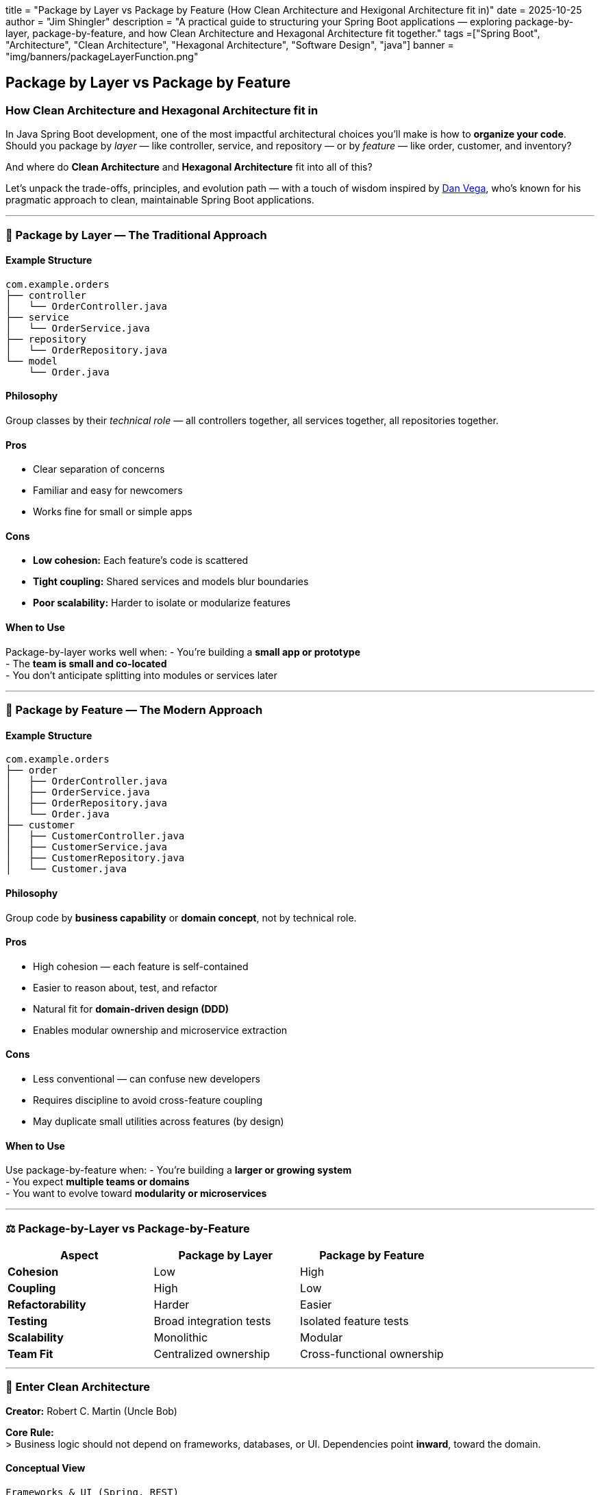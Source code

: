 +++
title = "Package by Layer vs Package by Feature (How Clean Architecture and Hexigonal Architecture fit in)"
date = 2025-10-25
author = "Jim Shingler"
description = "A practical guide to structuring your Spring Boot applications — exploring package-by-layer, package-by-feature, and how Clean Architecture and Hexagonal Architecture fit together."
tags =["Spring Boot", "Architecture", "Clean Architecture", "Hexagonal Architecture", "Software Design", "java"]
banner = "img/banners/packageLayerFunction.png"
+++

== Package by Layer vs Package by Feature

=== How Clean Architecture and Hexagonal Architecture fit in

In Java Spring Boot development, one of the most impactful architectural
choices you’ll make is how to *organize your code*. +
Should you package by _layer_ — like controller, service, and repository
— or by _feature_ — like order, customer, and inventory?

And where do *Clean Architecture* and *Hexagonal Architecture* fit into
all of this?

Let’s unpack the trade-offs, principles, and evolution path — with a
touch of wisdom inspired by https://danvega.dev[Dan Vega], who’s known
for his pragmatic approach to clean, maintainable Spring Boot
applications.

'''''

=== 🧱 Package by Layer — The Traditional Approach

==== Example Structure

[source,text]
----
com.example.orders
├── controller
│   └── OrderController.java
├── service
│   └── OrderService.java
├── repository
│   └── OrderRepository.java
└── model
    └── Order.java
----

==== Philosophy

Group classes by their _technical role_ — all controllers together, all
services together, all repositories together.

==== Pros

* Clear separation of concerns +
* Familiar and easy for newcomers +
* Works fine for small or simple apps

==== Cons

* *Low cohesion:* Each feature’s code is scattered +
* *Tight coupling:* Shared services and models blur boundaries +
* *Poor scalability:* Harder to isolate or modularize features

==== When to Use

Package-by-layer works well when: - You’re building a *small app or
prototype* +
- The *team is small and co-located* +
- You don’t anticipate splitting into modules or services later

'''''

=== 🧩 Package by Feature — The Modern Approach

==== Example Structure

[source,text]
----
com.example.orders
├── order
│   ├── OrderController.java
│   ├── OrderService.java
│   ├── OrderRepository.java
│   └── Order.java
├── customer
│   ├── CustomerController.java
│   ├── CustomerService.java
│   ├── CustomerRepository.java
│   └── Customer.java
----

==== Philosophy

Group code by *business capability* or *domain concept*, not by
technical role.

==== Pros

* High cohesion — each feature is self-contained +
* Easier to reason about, test, and refactor +
* Natural fit for *domain-driven design (DDD)* +
* Enables modular ownership and microservice extraction

==== Cons

* Less conventional — can confuse new developers +
* Requires discipline to avoid cross-feature coupling +
* May duplicate small utilities across features (by design)

==== When to Use

Use package-by-feature when: - You’re building a *larger or growing
system* +
- You expect *multiple teams or domains* +
- You want to evolve toward *modularity or microservices*

'''''

=== ⚖️ Package-by-Layer vs Package-by-Feature

[cols=",,",options="header",]
|===
|Aspect |Package by Layer |Package by Feature
|*Cohesion* |Low |High
|*Coupling* |High |Low
|*Refactorability* |Harder |Easier
|*Testing* |Broad integration tests |Isolated feature tests
|*Scalability* |Monolithic |Modular
|*Team Fit* |Centralized ownership |Cross-functional ownership
|===

'''''

=== 🧭 Enter Clean Architecture

*Creator:* Robert C. Martin (Uncle Bob)

*Core Rule:* +
> Business logic should not depend on frameworks, databases, or UI.
Dependencies point *inward*, toward the domain.

==== Conceptual View

[source,text]
----
Frameworks & UI (Spring, REST)
        ↓
Interface Adapters (DTOs, Mappers)
        ↓
Application Services (Use Cases)
        ↓
Domain Entities (Business Rules)
----

==== Example Layout

[source,text]
----
com.example.order
├── domain
│   └── Order.java
├── application
│   └── PlaceOrderUseCase.java
├── interfaces
│   └── web
│       └── OrderController.java
└── infrastructure
    └── JpaOrderRepository.java
----

==== Key Idea

Your *domain* and *application* code should know _nothing_ about Spring,
HTTP, or JPA. +
They’re just Java. The outer layers handle frameworks and adapters.

'''''

=== 🔶 Hexagonal Architecture (Ports & Adapters)

*Creator:* Alistair Cockburn

*Goal:* +
> Make your application independent of its runtime environment.

==== Conceptual Diagram

[source,text]
----
           +------------------------+
           |        Adapters        |
           | (REST, DB, Kafka, etc) |
           +------------------------+
             ↑                ↓
         Inbound Port     Outbound Port
             ↑                ↓
           +----------------------+
           |      Domain Core     |
           |  Entities & UseCases |
           +----------------------+
----

==== Example Structure

[source,text]
----
com.example.order
├── application
│   ├── port
│   │   ├── inbound
│   │   │   └── PlaceOrderUseCase.java
│   │   └── outbound
│   │       └── OrderRepository.java
│   └── service
│       └── PlaceOrderService.java
├── domain
│   └── Order.java
├── adapters
│   ├── inbound
│   │   └── OrderController.java
│   └── outbound
│       └── JpaOrderRepository.java
----

==== Focus

Clean architecture focuses on _dependency direction_. +
Hexagonal focuses on _communication boundaries (ports and adapters)._ +
In practice, most modern teams blend both.

'''''

=== 🧩 The Hybrid: Package-by-Feature + Clean/Hexagonal Inside

Here’s the _best of both worlds_:

[source,text]
----
com.example.shop
├── order
│   ├── domain
│   ├── application
│   ├── adapters
│   │   ├── inbound
│   │   └── outbound
│   └── infrastructure
├── customer
│   ├── domain
│   ├── application
│   ├── adapters
│   └── infrastructure
└── shared
    ├── config
    └── common
----

Each *feature*: - Owns its own domain, application, and adapters +
- Respects Clean/Hexagonal layering internally +
- Can evolve independently or be extracted later

'''''

=== 🧠 Why It Works

[cols=",",options="header",]
|===
|Principle |Benefit
|Feature-first |Keeps code cohesive and understandable
|Layering within feature |Enforces clean boundaries
|Isolation |Easier testing and refactoring
|Scalability |Each feature can evolve separately
|Spring alignment |Works naturally with component scanning
|===

This hybrid structure is exactly what many experienced Spring Boot
engineers (Dan Vega included) use for production systems.

'''''

=== 🧩 Take on All This

It boils down to *practicality over purity*. +
Remember do not to overcomplicate your first commit.

==== 1. Start Simple

____
``You don’t earn the right to a Clean Architecture until you have
complexity to clean.''
____

Begin with package-by-feature. Refactor toward layers _as needed_.

==== 2. Use Spring Idiomatically

Don’t fight the framework — let Spring handle DI and config. Keep your
domain pure, but use `@Service`, `@Repository`, and `@RestController`
where appropriate.

==== 3. Organize for Humans

____
``Your package structure should tell the story of your app — what it
does, not just what tech it uses.''
____

==== 4. Think in Use Cases

Replace CRUD-style services with explicit, business-driven use cases.

[source,java]
----
interface PlaceOrderUseCase {
    OrderResponse placeOrder(OrderRequest request);
}
----

==== 5. Design for Testability

____
``If it’s hard to test, it’s in the wrong place.''
____

Keep domain logic testable without Spring. +
Controllers and repos should have their own slice tests.

==== 6. Optimize Developer Experience

____
``If your app takes longer to boot than it takes to pour a coffee, fix
your architecture.''
____

Use fast feedback loops, Spring DevTools, and modular scanning.

==== 7. Refactor Toward Clean

____
``Good architecture is what lets you keep shipping features without
hating yourself in six months.''
____

'''''

=== 🧩 The Evolution Path

[width="100%",cols="27%,37%,18%,18%",options="header",]
|===
|Stage |Structure |Pros |Cons
|*1. Package-by-layer* |`controller/service/repository` |Simple
|Scattered logic

|*2. Package-by-feature (flat)* |`order/OrderService.java` |Feature
cohesion |Weak boundaries

|*3. Package-by-feature + internal layers* |`order/domain/...` |Cohesion
+ discipline |Slightly more setup
|===

That’s the natural journey — and it’s exactly what Dan Vega (and most
senior Spring engineers) would recommend.

'''''

=== 💡 Key Takeaways

* *Package by feature* for cohesion. +
* *Layer within each feature* for clean boundaries. +
* *Evolve gradually* — architecture maturity comes with complexity. +
* *Use Spring idiomatically* — it already supports this style. +
* *Design for humans and testability* — that’s the real ``clean.''

'''''

____
``Group by business capability, structure by architectural boundary.'' +
— A principle for every scalable Spring Boot codebase.
____

'''''


== Additional Resources

=== The Book (Primary Source)

*Clean Architecture: A Craftsman’s Guide to Software Structure and Design* by Robert C. Martin (Uncle Bob)
O’Reilly Media · Google Books

This is the definitive reference — covering architecture goals, design principles, component boundaries, and proven patterns for maintainable systems.

- O’Reilly Media:: https://www.oreilly.com/library/view/clean-architecture-a/9780134494272/
- Google Books:: https://books.google.com/books/about/Clean_Architecture.html?id=ikQZswEACAAJ

---

=== Blog Post by Uncle Bob

*“The Clean Architecture”* — by Robert C. Martin
Published on the *Clean Coder Blog*

Good for hearing the ideas in his own voice — frameworks, rules, and why the dependency direction matters.

- Clean Coder Blog:: https://blog.cleancoder.com/uncle-bob/2012/08/13/the-clean-architecture.html

---

=== Original Article by the Creator (Hexagonal Architecture)

*Hexagonal Architecture* — by Alistair Cockburn

Alistair Cockburn’s write-up is a must-read — it provides the foundational thinking behind the Ports and Adapters pattern and is ideal for grounding your understanding.

- alistair.cockburn.us:: https://alistair.cockburn.us/hexagonal-architecture/
- alistaircockburn.com:: https://alistaircockburn.com/hexagonal-architecture/

---

=== AWS Prescriptive Guidance

*Hexagonal Architecture – AWS Prescriptive Guidance*

The Amazon Web Services documentation offers a practical overview of Hexagonal Architecture and when to apply it.

Useful for seeing how the pattern is applied in scalable, cloud-native contexts.

- AWS Documentation:: https://docs.aws.amazon.com/prescriptive-guidance/latest/cloud-design-patterns/hexagonal-architecture.html
